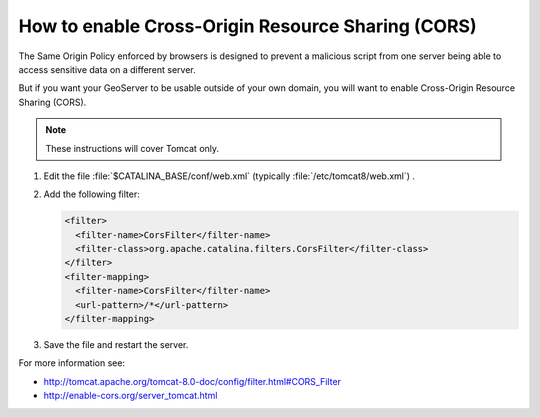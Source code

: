 .. _sysadmin.cors:

How to enable Cross-Origin Resource Sharing (CORS)
==================================================

The Same Origin Policy enforced by browsers is designed to prevent a malicious script from one server being able to access sensitive data on a different server.

But if you want your GeoServer to be usable outside of your own domain, you will want to enable Cross-Origin Resource Sharing (CORS).

.. note:: These instructions will cover Tomcat only.

#. Edit the file :file:`$CATALINA_BASE/conf/web.xml` (typically :file:`/etc/tomcat8/web.xml`) .

#. Add the following filter:
   
   .. code-block:: xml
   
      <filter>
        <filter-name>CorsFilter</filter-name>
        <filter-class>org.apache.catalina.filters.CorsFilter</filter-class>
      </filter>
      <filter-mapping>
        <filter-name>CorsFilter</filter-name>
        <url-pattern>/*</url-pattern>
      </filter-mapping>

#. Save the file and restart the server.

For more information see:
   
* http://tomcat.apache.org/tomcat-8.0-doc/config/filter.html#CORS_Filter
* http://enable-cors.org/server_tomcat.html
